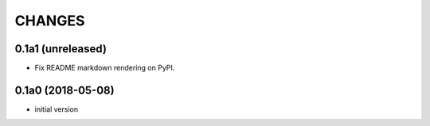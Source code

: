 CHANGES
=======

0.1a1 (unreleased)
------------------

- Fix README markdown rendering on PyPI.


0.1a0 (2018-05-08)
------------------

- initial version
